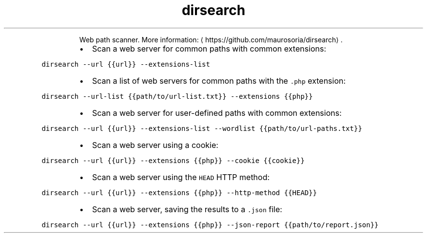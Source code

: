 .TH dirsearch
.PP
.RS
Web path scanner.
More information: \[la]https://github.com/maurosoria/dirsearch\[ra]\&.
.RE
.RS
.IP \(bu 2
Scan a web server for common paths with common extensions:
.RE
.PP
\fB\fCdirsearch \-\-url {{url}} \-\-extensions\-list\fR
.RS
.IP \(bu 2
Scan a list of web servers for common paths with the \fB\fC\&.php\fR extension:
.RE
.PP
\fB\fCdirsearch \-\-url\-list {{path/to/url\-list.txt}} \-\-extensions {{php}}\fR
.RS
.IP \(bu 2
Scan a web server for user\-defined paths with common extensions:
.RE
.PP
\fB\fCdirsearch \-\-url {{url}} \-\-extensions\-list \-\-wordlist {{path/to/url\-paths.txt}}\fR
.RS
.IP \(bu 2
Scan a web server using a cookie:
.RE
.PP
\fB\fCdirsearch \-\-url {{url}} \-\-extensions {{php}} \-\-cookie {{cookie}}\fR
.RS
.IP \(bu 2
Scan a web server using the \fB\fCHEAD\fR HTTP method:
.RE
.PP
\fB\fCdirsearch \-\-url {{url}} \-\-extensions {{php}} \-\-http\-method {{HEAD}}\fR
.RS
.IP \(bu 2
Scan a web server, saving the results to a \fB\fC\&.json\fR file:
.RE
.PP
\fB\fCdirsearch \-\-url {{url}} \-\-extensions {{php}} \-\-json\-report {{path/to/report.json}}\fR
